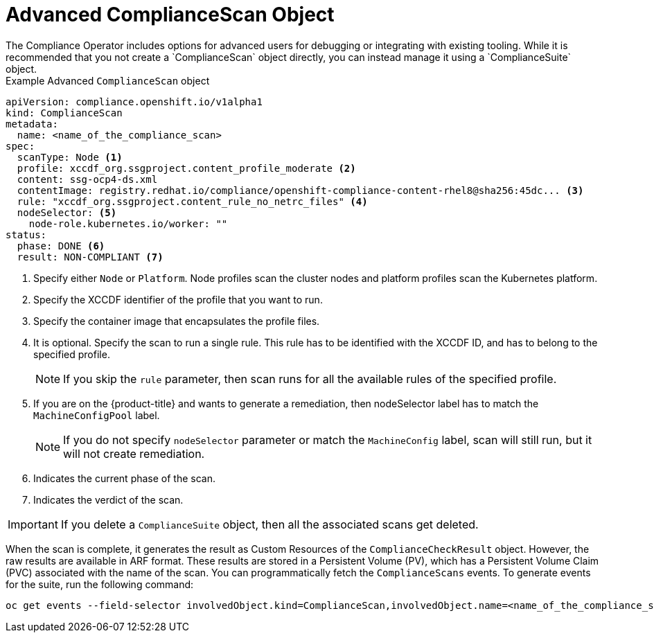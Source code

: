 // Module included in the following assemblies:
//
// * security/compliance_operator/co-concepts/compliance-operator-crd.adoc

:_mod-docs-content-type: CONCEPT
[id="advance-compliance-scan-object_{context}"]
= Advanced ComplianceScan Object
The Compliance Operator includes options for advanced users for debugging or integrating with existing tooling. While it is recommended that you not create a `ComplianceScan` object directly, you can instead manage it using a `ComplianceSuite` object.

.Example Advanced `ComplianceScan` object
[source,yaml]
----
apiVersion: compliance.openshift.io/v1alpha1
kind: ComplianceScan
metadata:
  name: <name_of_the_compliance_scan>
spec:
  scanType: Node <1>
  profile: xccdf_org.ssgproject.content_profile_moderate <2>
  content: ssg-ocp4-ds.xml
  contentImage: registry.redhat.io/compliance/openshift-compliance-content-rhel8@sha256:45dc... <3>
  rule: "xccdf_org.ssgproject.content_rule_no_netrc_files" <4>
  nodeSelector: <5>
    node-role.kubernetes.io/worker: ""
status:
  phase: DONE <6>
  result: NON-COMPLIANT <7>
----

<1> Specify either `Node` or `Platform`. Node profiles scan the cluster nodes and platform profiles scan the Kubernetes platform.
<2> Specify the XCCDF identifier of the profile that you want to run.
<3> Specify the container image that encapsulates the profile files.
<4> It is optional. Specify the scan to run a single rule. This rule has to be identified with the XCCDF ID, and has to belong to the specified profile.
+
[NOTE]
====
If you skip the `rule` parameter, then scan runs for all the available rules of the specified profile.
====
<5> If you are on the {product-title} and wants to generate a remediation, then nodeSelector label has to match the `MachineConfigPool` label.
+
[NOTE]
====
If you do not specify `nodeSelector` parameter or match the `MachineConfig` label, scan will still run, but it will not create remediation.
====
<6> Indicates the current phase of the scan.
<7> Indicates the verdict of the scan.

[IMPORTANT]
====
If you delete a `ComplianceSuite` object, then all the associated scans get deleted.
====

When the scan is complete, it generates the result as Custom Resources of the `ComplianceCheckResult` object. However, the raw results are available in ARF format. These results are stored in a Persistent Volume (PV), which has a Persistent Volume Claim (PVC) associated with the name of the scan.
You can programmatically fetch the `ComplianceScans` events. To generate events for the suite, run the following command:

[source,terminal]
----
oc get events --field-selector involvedObject.kind=ComplianceScan,involvedObject.name=<name_of_the_compliance_scan>
----
